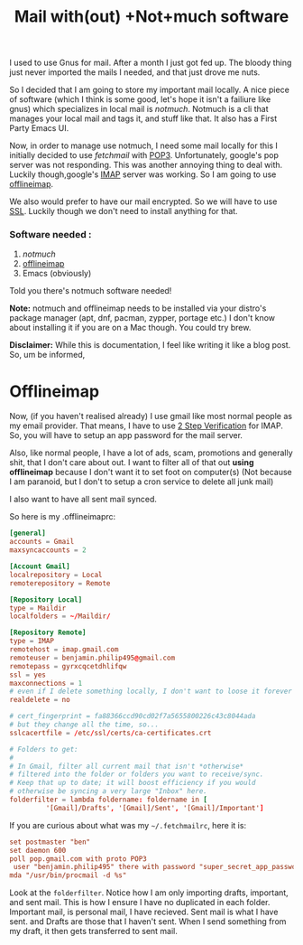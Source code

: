#+TITLE: Mail with(out) +Not+much software

I used to use Gnus for mail. After a month I just got fed up. The
bloody thing just never imported the mails I needed, and that just
drove me nuts.

So I decided that I am going to store my important mail locally. A
nice piece of software (which I think is some good, let's hope it
isn't a failiure like gnus) which specializes in local mail is
[[notmuchmail.org][notmuch]]. Notmuch is a cli that manages your local mail and tags it,
and stuff like that. It also has a First Party Emacs UI.

Now, in order to manage use notmuch, I need some mail locally for this
I initially decided to use [[www.fetchmail.info][fetchmail]] with [[https://en.wikipedia.org/wiki/Post_Office_Protocol][POP3]]. Unfortunately,
google's pop server was not responding. This was another  annoying
thing to deal with. Luckily though,google's [[https://en.wikipedia.org/wiki/Internet_Message_Access_Protocol][IMAP]] server was working.
So I am going to use [[http://www.offlineimap.org/][offlineimap]].

We also would prefer to have our mail encrypted. So we will have to
use [[https://en.wikipedia.org/wiki/SSL][SSL]]. Luckily though we don't need to install anything for that.

*** Software needed :

1. [[notmuchmail.org][notmuch]]
2. [[http://www.offlineimap.org/][offlineimap]]
3. Emacs (obviously)

Told you there's notmuch software needed!

*Note:* notmuch and offlineimap needs to be installed via your distro's
 package manager (apt, dnf, pacman, zypper, portage etc.) I don't know
 about installing it if you are on a Mac though. You could try brew.

*Disclaimer:* While this is documentation, I feel like writing it like
 a blog post. So, um be informed,

* Offlineimap

Now, (if you haven't realised already) I use gmail like most normal
people as my email provider. That means, I have to use [[https://www.google.com/landing/2step/][2 Step
Verification]] for IMAP. So, you will have to setup an app password for
the mail server.

Also, like normal people, I have a lot of ads, scam, promotions and
generally shit, that I don't care about out. I want to filter all of
that out *using offlineimap* because I don't want it to set foot on
computer(s) (Not because I am paranoid, but I don't to setup a cron
service to delete all junk mail)

I also want to have all sent mail synced.

So here is my .offlineimaprc:

#+BEGIN_SRC toml :tangle ~/.offlineimaprc
  [general]
  accounts = Gmail 
  maxsyncaccounts = 2

  [Account Gmail]
  localrepository = Local
  remoterepository = Remote

  [Repository Local]
  type = Maildir
  localfolders = ~/Maildir/

  [Repository Remote]
  type = IMAP
  remotehost = imap.gmail.com
  remoteuser = benjamin.philip495@gmail.com
  remotepass = gyrxcqcetdhlifqw  
  ssl = yes
  maxconnections = 1
  # even if I delete something locally, I don't want to loose it forever
  realdelete = no

  # cert_fingerprint = fa88366ccd90cd02f7a5655800226c43c8044ada
  # but they change all the time, so...
  sslcacertfile = /etc/ssl/certs/ca-certificates.crt

  # Folders to get:
  #
  # In Gmail, filter all current mail that isn't *otherwise*
  # filtered into the folder or folders you want to receive/sync.
  # Keep that up to date; it will boost efficiency if you would
  # otherwise be syncing a very large "Inbox" here.
  folderfilter = lambda foldername: foldername in [
	       '[Gmail]/Drafts', '[Gmail]/Sent', '[Gmail]/Important']

#+END_SRC

If you are curious about what was my =~/.fetchmailrc=, here it is:

#+BEGIN_SRC toml
  set postmaster "ben"
  set daemon 600
  poll pop.gmail.com with proto POP3
   user "benjamin.philip495" there with password "super_secret_app_password" is "ben" here
  mda "/usr/bin/procmail -d %s"
#+END_SRC

Look at the ~folderfilter~. Notice how I am only importing drafts,
important, and sent mail. This is how I ensure I have no duplicated in
each folder. Important mail, is personal mail, I have recieved. Sent
mail is what I have sent. and Drafts are those that I haven't sent.
When I send something from my draft, it then gets transferred to sent
mail.


